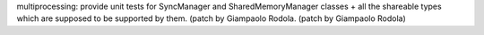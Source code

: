 multiprocessing: provide unit tests for SyncManager and SharedMemoryManager
classes + all the shareable types which are supposed to be supported by
them.  (patch by Giampaolo Rodola.  (patch by Giampaolo Rodola)
